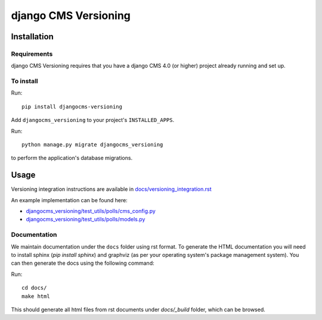 ****************
django CMS Versioning
****************

============
Installation
============

Requirements
============

django CMS Versioning requires that you have a django CMS 4.0 (or higher) project already running and set up.


To install
==========

Run::

    pip install djangocms-versioning

Add ``djangocms_versioning`` to your project's ``INSTALLED_APPS``.

Run::

    python manage.py migrate djangocms_versioning

to perform the application's database migrations.


=====
Usage
=====

Versioning integration instructions are available in `docs/versioning_integration.rst <docs/versioning_integration.rst>`_

An example implementation can be found here:

- `djangocms_versioning/test_utils/polls/cms_config.py <djangocms_versioning/test_utils/polls/cms_config.py>`_
- `djangocms_versioning/test_utils/polls/models.py <djangocms_versioning/test_utils/polls/models.py>`_


Documentation
=============

We maintain documentation under the ``docs`` folder using rst format. To generate the HTML documentation you will need to install sphinx (`pip install sphinx`) and graphviz (as per your operating system's package management system). You can then generate the docs using the following command:

Run::

    cd docs/
    make html

This should generate all html files from rst documents under `docs/_build` folder, which can be browsed.

